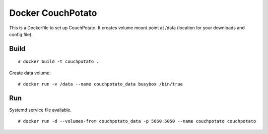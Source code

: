 Docker CouchPotato
==================

This is a Dockerfile to set up CouchPotato. It creates volume mount point at /data (location for your downloads and config file).

Build
-----

::

    # docker build -t couchpotato .

Create data volume::

    # docker run -v /data --name couchpotato_data busybox /bin/true

Run
---

Systemd service file available.

::

    # docker run -d --volumes-from couchpotato_data -p 5050:5050 --name couchpotato couchpotato
